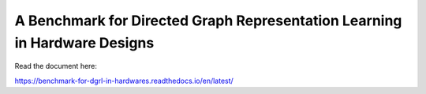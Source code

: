 A Benchmark for Directed Graph Representation Learning in Hardware Designs
===========================================================================

Read the document here:

https://benchmark-for-dgrl-in-hardwares.readthedocs.io/en/latest/
